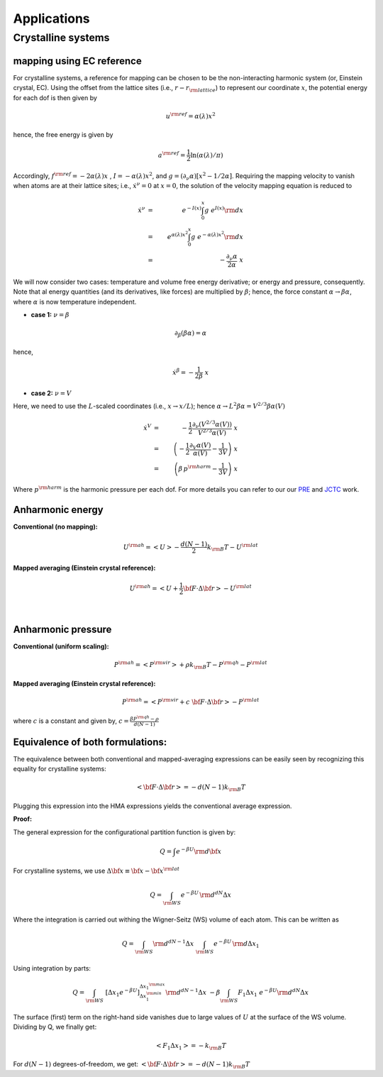 Applications
############

Crystalline systems
======================

mapping using EC reference
-----------------------------

For crystalline systems, a reference for mapping can be chosen to be the non-interacting harmonic system (or, Einstein crystal, EC). Using the offset from the lattice sites (i.e., :math:`r-r_{\rm lattice}`) to represent our coordinate :math:`x`, the potential energy for each dof is then given by

.. math::
   u^{\rm ref} = \alpha(\lambda) x^2
   
hence, the free energy is given by

.. math::
   a^{\rm ref} = \frac{1}{2} \ln \left(\alpha(\lambda)/\pi\right)
   
Accordingly, :math:`f^{\rm ref} = -2 \alpha(\lambda) x\;` , :math:`\; I=- \alpha(\lambda)  x^2`, and :math:`g=(\partial_{\nu}\alpha)\left[ x^2 - 1/2\alpha\right]`. Requiring the mapping velocity to vanish when atoms are at their lattice sites; i.e., :math:`{\dot x}^{\nu} =0` at :math:`x = 0`, the solution of the velocity mapping equation is reduced to


.. math::
   {\dot x}^{\nu} &=& \; e^{-I(x)} \int_{0}^{x} g \; e^{I(x)}{\rm d}x \\
                  &=& \; e^{\alpha(\lambda)  x^2} \int_{0}^{x} g \; e^{-\alpha(\lambda)  x^2}{\rm d}x \\
                  &=& \; - \frac{\partial_{\nu} \alpha}{2 \alpha} \; x 


We will now consider two cases: temperature and volume free energy derivative; or energy and pressure, consequently. Note that al energy quantities (and its derivatives, like forces) are multiplied by :math:`\beta`; hence, the force constant :math:`\alpha \rightarrow \beta\alpha`, where :math:`\alpha` is now temperature independent.

- **case 1:** :math:`\nu = \beta`

.. math::
   \partial_{\beta} (\beta\alpha) = \alpha

hence,

.. math::
   {\dot x}^{\beta} = -\frac{1}{2\beta} \; x


- **case 2:** :math:`\nu = V`

Here, we need to use the :math:`L`-scaled coordinates (i.e., :math:`x\rightarrow x/L`); hence :math:`\alpha \rightarrow L^2 \beta\alpha = V^{2/3}\beta\alpha(V)`

.. math::
   {\dot x}^{V} &=& - \frac{1}{2} \frac{\partial_{\nu} (V^{2/3}\alpha(V))}{V^{2/3}\alpha(V)} \; x  \\
   &=& \left(-\frac{1}{2} \frac{\partial_{V}\alpha(V)}{\alpha(V)} - \frac{1}{3V}\right) \; x \\ 
   &=& \left(\beta\, p^{\rm harm}- \frac{1}{3V}\right) \; x  

Where :math:`p^{\rm harm}` is the harmonic pressure per each dof. For more details you can refer to our our `PRE <https://journals.aps.org/pre/abstract/10.1103/PhysRevE.92.043303>`_ and `JCTC <https://pubs.acs.org/doi/abs/10.1021/acs.jctc.6b00018>`_ work.




Anharmonic energy
----------------------

**Conventional (no mapping):**

.. math::
   U^{\rm ah} = \left< U \right> - \frac{d(N-1)}{2} k_{\rm B} T - U^{\rm lat} 

**Mapped averaging (Einstein crystal reference):**

.. math::
   U^{\rm ah} =  \left< U + \frac{1}{2} {\bf F}\cdot\Delta{\bf r}\right> - U^{\rm lat} 

|

Anharmonic pressure
----------------------

**Conventional (uniform scaling):**

.. math::
   P^{\rm ah} = \left< P^{\rm vir} \right> + \rho k_{\rm B}T - P^{\rm qh} - P^{\rm lat} 

**Mapped averaging (Einstein crystal reference):**

.. math::
   P^{\rm ah} = \left< P^{\rm vir} + c \; {\bf F}\cdot\Delta{\bf r} \right>  - P^{\rm lat} 

where :math:`c` is a constant and given by, :math:`c = \frac{\beta P^{\rm qh} - \rho}{d\left(N-1\right)}`


Equivalence of both formulations:
----------------------------------

The equivalence between both conventional and mapped-averaging expressions can be easily seen by recognizing this equality for crystalline systems:

.. math::
   \left<{\bf F}\cdot\Delta{\bf r} \right> = - d\left(N-1\right) k_{\rm B} T 
Plugging this expression into the HMA expressions yields the conventional average expression.


**Proof:**

The general expression for the configurational partition function is given by:

.. math::
   Q = \int e^{-\beta U} {\rm d} {\bf x} 

For crystalline systems, we use :math:`\Delta {\bf x} \equiv {\bf x} - {\bf x}^{\rm lat}`

.. math::
   Q = \int_{\rm WS} e^{-\beta U} \, {\rm d}^{dN}\Delta x 
Where the integration is carried out withing the Wigner-Seitz (WS) volume of each atom. This can be written as

.. math::
   Q = \int_{\rm WS} {\rm d}^{dN-1}\Delta x \; \int_{\rm WS}  e^{-\beta U} \, {\rm d} \Delta x_1
Using integration by parts:

.. math::
   Q = \int_{\rm WS}  \; \left[\Delta x_1 e^{-\beta U}\right]_{\Delta x_1^{\rm min}}^{\Delta x_1^{\rm max}} {\rm d}^{dN-1}\Delta x
   \;\; -\beta \int_{\rm WS}  F_1 \Delta x_1 \; e^{-\beta U} {\rm d}^{dN}\Delta x
The surface (first) term on the right-hand side vanishes due to large values of :math:`U` at the surface of the WS volume. Dividing by Q, we finally get:

.. math::
   \left<F_1 \Delta x_1 \right> = - k_{\rm B} T 

For :math:`d(N-1)` degrees-of-freedom, we get: :math:`\left<{\bf F}\cdot\Delta{\bf r} \right> = - d\left(N-1\right) k_{\rm B} T`


